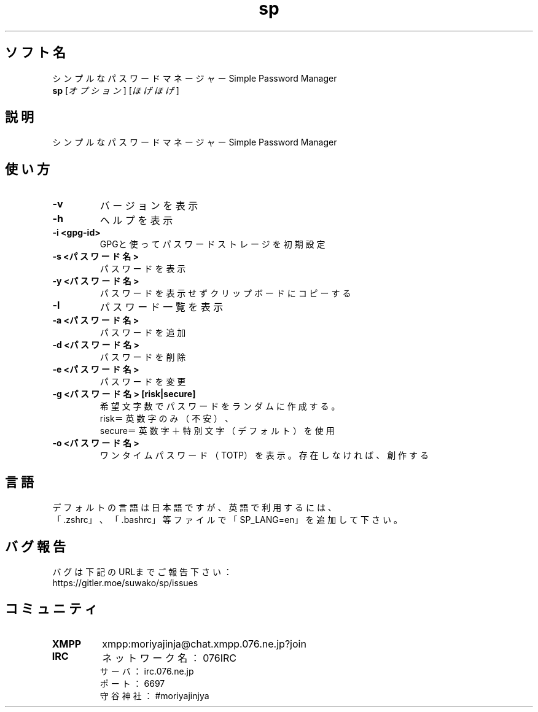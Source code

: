 .TH sp 1 sp\-VERSION
.SH ソフト名
シンプルなパスワードマネージャー Simple Password Manager
.br
.B sp
[\fI\,オプション\/\fR] [\fI\,ほげほげ\/\fR]
.SH 説明
.PP
シンプルなパスワードマネージャー Simple Password Manager
.SH 使い方
.TP
\fB\-v\fR
バージョンを表示
.TP
\fB\-h\fR
ヘルプを表示
.TP
\fB\-i <gpg-id>\fR
GPGと使ってパスワードストレージを初期設定
.TP
\fB\-s <パスワード名>\fR
パスワードを表示
.TP
\fB\-y <パスワード名>\fR
パスワードを表示せずクリップボードにコピーする
.TP
\fB\-l\fR
パスワード一覧を表示
.TP
\fB\-a <パスワード名>\fR
パスワードを追加
.TP
\fB\-d <パスワード名>\fR
パスワードを削除
.TP
\fB\-e <パスワード名>\fR
パスワードを変更
.TP
\fB\-g <パスワード名> [risk|secure]\fR
希望文字数でパスワードをランダムに作成する。
.br
risk＝英数字のみ（不安）、
.br
secure＝英数字＋特別文字（デフォルト）を使用
.TP
\fB\-o <パスワード名>\fR
ワンタイムパスワード（TOTP）を表示。存在しなければ、創作する
.SH 言語
デフォルトの言語は日本語ですが、英語で利用するには、
.br
「.zshrc」、「.bashrc」等ファイルで「SP_LANG=en」を追加して下さい。
.SH バグ報告
.PP
バグは下記のURLまでご報告下さい：
.br
https://gitler.moe/suwako/sp/issues
.br
.SH コミュニティ
.TP
\fBXMPP\fR
xmpp:moriyajinja@chat.xmpp.076.ne.jp?join
.TP
\fBIRC\fR
ネットワーク名： 076IRC
.br
サーバ： irc.076.ne.jp
.br
ポート： 6697
.br
守谷神社： #moriyajinjya
